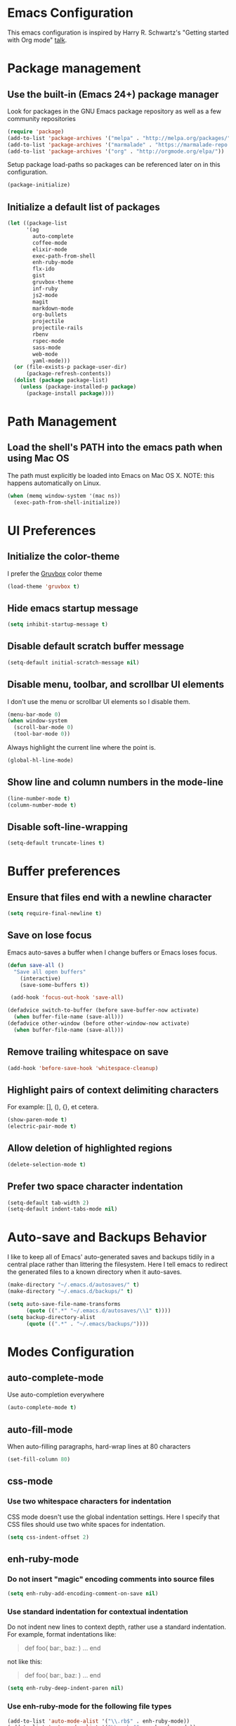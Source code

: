 * Emacs Configuration

This emacs configuration is inspired by Harry R. Schwartz's "Getting
started with Org mode" [[https://www.youtube.com/watch?v%3DSzA2YODtgK4][talk]].


* Package management

** Use the built-in (Emacs 24+) package manager

Look for packages in the GNU Emacs package repository as well as a few community repositories

#+BEGIN_SRC emacs-lisp
  (require 'package)
  (add-to-list 'package-archives '("melpa" . "http://melpa.org/packages/"))
  (add-to-list 'package-archives '("marmalade" . "https://marmalade-repo.org/packages/"))
  (add-to-list 'package-archives '("org" . "http://orgmode.org/elpa/"))
#+END_SRC

Setup package load-paths so packages can be referenced later on in this configuration.

#+BEGIN_SRC emacs-lisp
  (package-initialize)
#+END_SRC


** Initialize a default list of packages

#+BEGIN_SRC emacs-lisp
  (let ((package-list
        '(ag
          auto-complete
          coffee-mode
          elixir-mode
          exec-path-from-shell
          enh-ruby-mode
          flx-ido
          gist
          gruvbox-theme
          inf-ruby
          js2-mode
          magit
          markdown-mode
          org-bullets
          projectile
          projectile-rails
          rbenv
          rspec-mode
          sass-mode
          web-mode
          yaml-mode)))
    (or (file-exists-p package-user-dir)
        (package-refresh-contents))
    (dolist (package package-list)
      (unless (package-installed-p package)
        (package-install package))))
#+END_SRC


* Path Management

** Load the shell's PATH into the emacs path when using Mac OS

The path must explicitly be loaded into Emacs on Mac OS X. NOTE: this
happens automatically on Linux.

#+BEGIN_SRC emacs-lisp
  (when (memq window-system '(mac ns))
    (exec-path-from-shell-initialize))
#+END_SRC


* UI Preferences

** Initialize the color-theme

I prefer the [[https://github.com/morhetz/gruvbox][Gruvbox]] color theme

#+BEGIN_SRC emacs-lisp
  (load-theme 'gruvbox t)
#+END_SRC


** Hide emacs startup message

#+BEGIN_SRC emacs-lisp
  (setq inhibit-startup-message t)
#+END_SRC


** Disable default scratch buffer message

#+BEGIN_SRC emacs-lisp
  (setq-default initial-scratch-message nil)
#+END_SRC


** Disable menu, toolbar, and scrollbar UI elements

I don't use the menu or scrollbar UI elements so I disable them.

#+BEGIN_SRC emacs-lisp
  (menu-bar-mode 0)
  (when window-system
    (scroll-bar-mode 0)
    (tool-bar-mode 0))
#+END_SRC

Always highlight the current line where the point is.

#+BEGIN_SRC emacs-lisp
  (global-hl-line-mode)
#+END_SRC


** Show line and column numbers in the mode-line

#+BEGIN_SRC emacs-lisp
  (line-number-mode t)
  (column-number-mode t)
#+END_SRC


** Disable soft-line-wrapping

#+BEGIN_SRC emacs-lisp
  (setq-default truncate-lines t)
#+END_SRC


* Buffer preferences

** Ensure that files end with a newline character

#+BEGIN_SRC emacs-lisp
  (setq require-final-newline t)
#+END_SRC


** Save on lose focus

Emacs auto-saves a buffer when I change buffers or Emacs loses focus.

#+BEGIN_SRC emacs-lisp
  (defun save-all ()
    "Save all open buffers"
      (interactive)
      (save-some-buffers t))

   (add-hook 'focus-out-hook 'save-all)

  (defadvice switch-to-buffer (before save-buffer-now activate)
    (when buffer-file-name (save-all)))
  (defadvice other-window (before other-window-now activate)
    (when buffer-file-name (save-all)))
#+END_SRC


** Remove trailing whitespace on save

#+BEGIN_SRC emacs-lisp
(add-hook 'before-save-hook 'whitespace-cleanup)
#+END_SRC


** Highlight pairs of context delimiting characters

For example: [], (), {}, et cetera.

#+BEGIN_SRC emacs-lisp
  (show-paren-mode t)
  (electric-pair-mode t)
#+END_SRC


** Allow deletion of highlighted regions

#+BEGIN_SRC emacs-lisp
  (delete-selection-mode t)
#+END_SRC


** Prefer two space character indentation

#+BEGIN_SRC emacs-lisp
  (setq-default tab-width 2)
  (setq-default indent-tabs-mode nil)
#+END_SRC


* Auto-save and Backups Behavior

I like to keep all of Emacs' auto-generated saves and backups tidily
in a central place rather than littering the filesystem. Here I tell
emacs to redirect the generated files to a known directory when it
auto-saves.

#+BEGIN_SRC emacs-lisp
  (make-directory "~/.emacs.d/autosaves/" t)
  (make-directory "~/.emacs.d/backups/" t)

  (setq auto-save-file-name-transforms
        (quote ((".*" "~/.emacs.d/autosaves/\\1" t))))
  (setq backup-directory-alist
        (quote ((".*" . "~/.emacs/backups/"))))
#+END_SRC


* Modes Configuration

** auto-complete-mode

Use auto-completion everywhere

#+BEGIN_SRC emacs-lisp
  (auto-complete-mode t)
#+END_SRC


** auto-fill-mode

When auto-filling paragraphs, hard-wrap lines at 80 characters

#+BEGIN_SRC emacs-lisp
  (set-fill-column 80)
#+END_SRC


** css-mode

*** Use two whitespace characters for indentation

CSS mode doesn't use the global indentation settings. Here I specify
that CSS files should use two white spaces for indentation.

#+BEGIN_SRC emacs-lisp
  (setq css-indent-offset 2)
#+END_SRC


** enh-ruby-mode

*** Do not insert "magic" encoding comments into source files

#+BEGIN_SRC emacs-lisp
  (setq enh-ruby-add-encoding-comment-on-save nil)
#+END_SRC


*** Use standard indentation for contextual indentation

Do not indent new lines to context depth, rather use a standard
indentation. For example, format indentations like:

#+BEGIN_QUOTE
def foo(
  bar:,
  baz:
)
  ...
end
#+END_QUOTE

not like this:

#+BEGIN_QUOTE
def foo(
        bar:,
        baz:
       )
  ...
end
#+END_QUOTE

#+BEGIN_SRC emacs-lisp
  (setq enh-ruby-deep-indent-paren nil)
#+END_SRC


*** Use enh-ruby-mode for the following file types

#+BEGIN_SRC emacs-lisp
(add-to-list 'auto-mode-alist '("\\.rb$" . enh-ruby-mode))
(add-to-list 'auto-mode-alist '("\\.rake$" . enh-ruby-mode))
(add-to-list 'auto-mode-alist '("Rakefile$" . enh-ruby-mode))
(add-to-list 'auto-mode-alist '("\\.gemspec$" . enh-ruby-mode))
(add-to-list 'auto-mode-alist '("\\.ru$" . enh-ruby-mode))
(add-to-list 'auto-mode-alist '("Gemfile$" . enh-ruby-mode))
(add-to-list 'auto-mode-alist '("Guardfile$" . enh-ruby-mode))
#+END_SRC



** flyspell-mode

Flyspell uses =ispell=. Here we provide the location of the ispell
binary.

#+BEGIN_SRC emacs-lisp
  (setq ispell-program-name "/usr/local/bin/ispell")
#+END_SRC


** js2-mode

*** Use two whitespace characters for indentation

JS2 mode doesn't use the global indentation settings. Here I specify
that CSS files should use two white spaces for indentation.

#+BEGIN_SRC emacs-lisp
  (setq js-indent-level 2)
  (setq-default js2-basic-offset 2)
#+END_SRC


*** Use js2-mode for =.js= files

#+BEGIN_SRC emacs-lisp
  (add-to-list 'auto-mode-alist '("\\.js\\'" . js2-mode))
#+END_SRC


** org-mode

*** Visually distinguish section header depth by line height

#+BEGIN_SRC emacs-lisp
(custom-set-faces
  '(org-level-1 ((t (:inherit outline-1 :height 1.5))))
  '(org-level-2 ((t (:inherit outline-2 :height 1.25))))
  '(org-level-3 ((t (:inherit outline-3 :height 1.15))))
  '(org-level-4 ((t (:inherit outline-4 :height 1.05))))
  '(org-level-5 ((t (:inherit outline-5 :height 1.1))))
)
#+END_SRC

*** Use pretty bullets for bulleted lists

#+BEGIN_SRC emacs-lisp
(add-hook 'org-mode-hook
          (lambda ()
            (require 'org-bullets)
            (org-bullets-mode 1)))
#+END_SRC

*** Enable the spell checker for org-mode buffers

#+BEGIN_SRC emacs-lisp
(add-hook 'org-mode-hook
          (lambda ()
            (flyspell-mode 1)))
#+END_SRC

*** Automatically hard-line-wrap long lines

#+BEGIN_SRC emacs-lisp
(add-hook 'org-mode-hook
          (lambda ()
            (auto-fill-mode 1)))
#+END_SRC


** ox-reveal

*** Arrange all slides horizontally

#+BEGIN_SRC emacs-lisp
  (setq org-reveal-hlevel 2)
#+END_SRC


** projectile-mode

*** Enable index caching

#+BEGIN_SRC emacs-lisp
  (setq projectile-enable-caching t)
  (setq projectile-indexing-method 'native)
#+END_SRC

*** Use ido as the searching/completion system

#+BEGIN_SRC emacs-lisp
  (setq projectile-completion-system 'ido)
#+END_SRC

*** Use projectile with ruby buffers

#+BEGIN_SRC emacs-lisp
  (add-hook 'enh-ruby-mode-hook
            'projectile-mode)

  (add-hook 'ruby-mode-hook
            'projectile-mode)
#+END_SRC

*** Use projectile with JavaScript buffers


#+BEGIN_SRC emacs-lisp
  (add-hook 'js2-mode-hook
            'projectile-mode)
#+END_SRC


** rbenv

*** Tell emacs where rbenv is installed

#+BEGIN_SRC emacs-lisp
  (setq rbenv-installation-dir (file-chase-links "/usr/local/opt/rbenv"))
#+END_SRC


** rspec-mode

*** Scroll along as rspec dumps text to output buffers

#+BEGIN_SRC emacs-lisp
  (setq compilation-scroll-output t)
#+END_SRC


*** Enable debugging in buffers with =pry= and =byebug=

#+BEGIN_SRC emacs-lisp
  (add-hook 'after-init-hook
            'inf-ruby-switch-setup)
#+END_SRC


** scss-mode

*** Disable sass compilation on buffer Save

  #+BEGIN_SRC emacs-lisp
    (add-hook 'scss-mode-hook
              (setq-default scss-compile-at-save nil))
  #+END_SRC


** web-mode

*** Use two whitespace characters for indentation

#+BEGIN_SRC emacs-lisp
(add-hook 'web-mode-hook
          (lambda ()
            ""
            (setq web-mode-markup-indent-offset 2)))
#+END_SRC

*** Use web-mode for =.erb= files

#+BEGIN_SRC emacs-lisp
(add-to-list 'auto-mode-alist
             '("\\.erb\\'" . web-mode))
#+END_SRC
